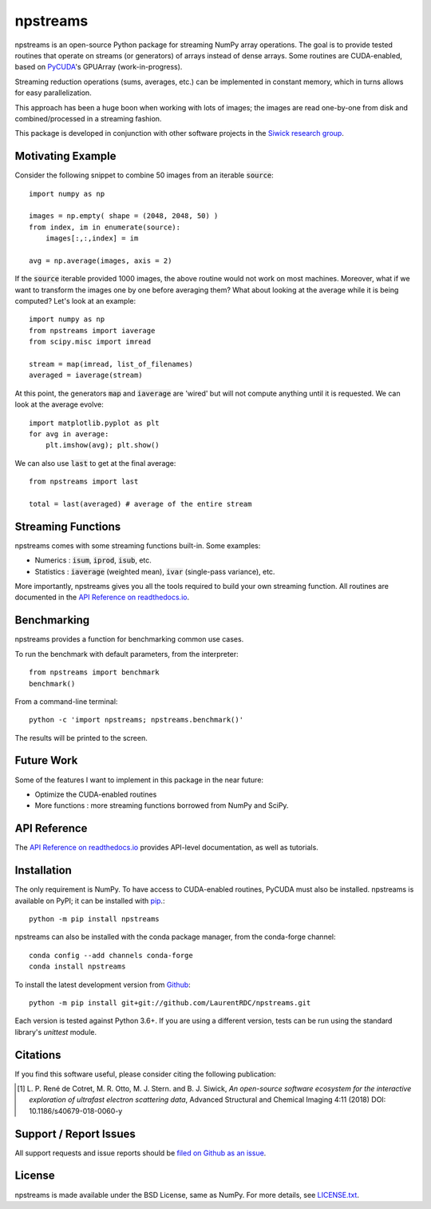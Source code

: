 npstreams
=========

.. image:: https://img.shields.io/appveyor/ci/LaurentRDC/npstreams/master.svg
    :target: https://ci.appveyor.com/project/LaurentRDC/npstreams
    :alt: Windows Build Status
.. image:: https://readthedocs.org/projects/npstreams/badge/?version=master
    :target: http://npstreams.readthedocs.io
    :alt: Documentation Build Status
.. image:: https://img.shields.io/pypi/v/npstreams.svg
    :target: https://pypi.python.org/pypi/npstreams
    :alt: PyPI Version
.. image:: https://img.shields.io/conda/vn/conda-forge/npstreams.svg
    :target: https://anaconda.org/conda-forge/npstreams
    :alt: Conda-forge Version
.. image:: https://img.shields.io/pypi/pyversions/npstreams.svg
    :alt: Supported Python Versions
.. image:: https://img.shields.io/badge/code%20style-black-000000.svg
    :alt: Code formatting style
    :target: https://github.com/ambv/black

npstreams is an open-source Python package for streaming NumPy array operations. 
The goal is to provide tested routines that operate on streams (or generators) of arrays instead of dense arrays.
Some routines are CUDA-enabled, based on `PyCUDA <https://documen.tician.de/pycuda/>`_'s GPUArray (work-in-progress).

Streaming reduction operations (sums, averages, etc.) can be implemented in constant memory, which in turns
allows for easy parallelization.

This approach has been a huge boon when working with lots of images; the images are read
one-by-one from disk and combined/processed in a streaming fashion.

This package is developed in conjunction with other software projects in the 
`Siwick research group <http://www.physics.mcgill.ca/siwicklab/>`_.

Motivating Example
------------------

Consider the following snippet to combine 50 images 
from an iterable :code:`source`::

	import numpy as np

	images = np.empty( shape = (2048, 2048, 50) )
	from index, im in enumerate(source):
	    images[:,:,index] = im
	
	avg = np.average(images, axis = 2)

If the :code:`source` iterable provided 1000 images, the above routine would
not work on most machines. Moreover, what if we want to transform the images 
one by one before averaging them? What about looking at the average while it 
is being computed? Let's look at an example::

	import numpy as np
	from npstreams import iaverage
	from scipy.misc import imread

	stream = map(imread, list_of_filenames)
	averaged = iaverage(stream)

At this point, the generators :code:`map` and :code:`iaverage` are 'wired'
but will not compute anything until it is requested. We can look at the average evolve::

    import matplotlib.pyplot as plt
    for avg in average:
        plt.imshow(avg); plt.show()

We can also use :code:`last` to get at the final average::

	from npstreams import last

	total = last(averaged) # average of the entire stream

Streaming Functions
-------------------

npstreams comes with some streaming functions built-in. Some examples:

* Numerics : :code:`isum`, :code:`iprod`, :code:`isub`, etc.
* Statistics : :code:`iaverage` (weighted mean), :code:`ivar` (single-pass variance), etc.

More importantly, npstreams gives you all the tools required to build your own streaming function.
All routines are documented in the `API Reference on readthedocs.io <http://npstreams.readthedocs.io>`_.

Benchmarking
------------

npstreams provides a function for benchmarking common use cases.

To run the benchmark with default parameters, from the interpreter::

    from npstreams import benchmark
    benchmark()

From a command-line terminal::

    python -c 'import npstreams; npstreams.benchmark()'

The results will be printed to the screen.

Future Work
-----------
Some of the features I want to implement in this package in the near future:

* Optimize the CUDA-enabled routines
* More functions : more streaming functions borrowed from NumPy and SciPy.

API Reference
-------------

The `API Reference on readthedocs.io <http://npstreams.readthedocs.io>`_ provides API-level documentation, as 
well as tutorials.

Installation
------------

The only requirement is NumPy. To have access to CUDA-enabled routines, PyCUDA must also be
installed. npstreams is available on PyPI; it can be installed with `pip <https://pip.pypa.io>`_.::

    python -m pip install npstreams

npstreams can also be installed with the conda package manager, from the conda-forge channel::

    conda config --add channels conda-forge
    conda install npstreams

To install the latest development version from `Github <https://github.com/LaurentRDC/npstreams>`_::

    python -m pip install git+git://github.com/LaurentRDC/npstreams.git

Each version is tested against Python 3.6+. If you are using a different version, tests can be run
using the standard library's `unittest` module.

Citations
---------

If you find this software useful, please consider citing the following publication:

.. [#] L. P. René de Cotret, M. R. Otto, M. J. Stern. and B. J. Siwick, *An open-source software ecosystem for the interactive 
       exploration of ultrafast electron scattering data*, Advanced Structural and Chemical Imaging 4:11 (2018) DOI: 10.1186/s40679-018-0060-y

Support / Report Issues
-----------------------

All support requests and issue reports should be
`filed on Github as an issue <https://github.com/LaurentRDC/npstreams/issues>`_.

License
-------

npstreams is made available under the BSD License, same as NumPy. For more details, see `LICENSE.txt <https://github.com/LaurentRDC/npstreams/blob/master/LICENSE.txt>`_.
